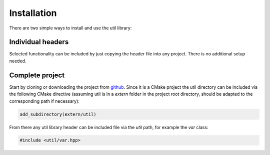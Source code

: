Installation
============

There are two simple ways to install and use the util library:

Individual headers
------------------

Selected functionality can be included by just copying the header file into any project. There is no additional setup
needed.

Complete project
----------------

Start by cloning or downloading the project from github_. Since it is a CMake project the util directory can be included
via the following CMake directive (assuming util is in a `extern` folder in the project root directory, should be
adapted to the corresponding path if necessary):

.. code-block:: cmake

    add_subdirectory(extern/util)

From there any util library header can be included file via the `util` path, for example the `var` class:

.. code-block:: cpp

    #include <util/var.hpp>

.. _github: https://github.com/mostsignificant/util